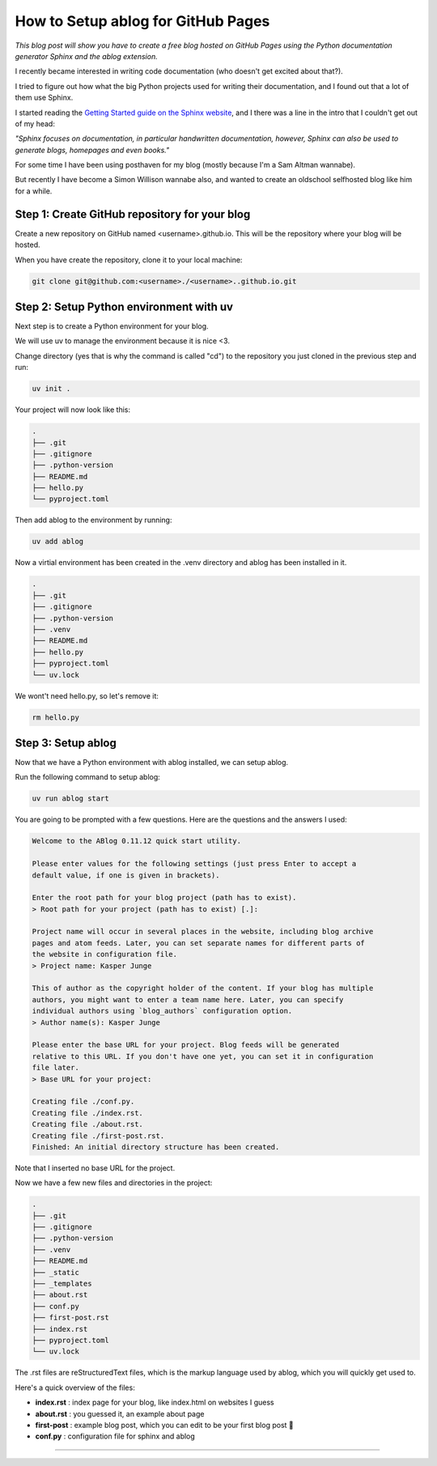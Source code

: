 
.. post:: Feb 14, 2025
   :tags: Guides
   :author: Kasper Junge

How to Setup ablog for GitHub Pages
========================================

*This blog post will show you have to create a free blog hosted on GitHub Pages using the Python documentation generator Sphinx and the ablog extension.*

I recently became interested in writing code documentation (who doesn't get excited about that?).

I tried to figure out how what the big Python projects used for writing their documentation, and I found out that a lot of them use Sphinx.

I started reading the `Getting Started guide on the Sphinx website <https://www.sphinx-doc.org/en/master/usage/quickstart.html>`_, and I there was a line in the intro that I couldn't get out of my head:


*"Sphinx focuses on documentation, in particular handwritten documentation, however, Sphinx can also be used to generate blogs, homepages and even books."*

For some time I have been using posthaven for my blog (mostly because I'm a Sam Altman wannabe).

But recently I have become a Simon Willison wannabe also, and wanted to create an oldschool selfhosted blog like him for a while.

Step 1: Create GitHub repository for your blog
----------------------------------------------
Create a new repository on GitHub named <username>.github.io. This will be the repository where your blog will be hosted.

When you have create the repository, clone it to your local machine:

.. code-block:: bash
    
   git clone git@github.com:<username>./<username>..github.io.git

Step 2: Setup Python environment with uv
-----------------------------------------
Next step is to create a Python environment for your blog. 

We will use uv to manage the environment because it is nice <3. 

Change directory (yes that is why the command is called "cd") to the repository you just cloned in the previous step and run:

.. code-block:: bash
    
   uv init .

Your project will now look like this:

.. code-block:: bash
        
    .
    ├── .git
    ├── .gitignore
    ├── .python-version
    ├── README.md
    ├── hello.py
    └── pyproject.toml

Then add ablog to the environment by running:

.. code-block:: bash
    
   uv add ablog

Now a virtial environment has been created in the .venv directory and ablog has been installed in it.

.. code-block:: bash
    
    .
    ├── .git
    ├── .gitignore
    ├── .python-version
    ├── .venv
    ├── README.md
    ├── hello.py
    ├── pyproject.toml
    └── uv.lock

We wont't need hello.py, so let's remove it:

.. code-block:: bash
    
   rm hello.py

Step 3: Setup ablog
-------------------
Now that we have a Python environment with ablog installed, we can setup ablog.

Run the following command to setup ablog:

.. code-block:: bash
    
   uv run ablog start

You are going to be prompted with a few questions. Here are the questions and the answers I used:

.. code-block:: console
    
    Welcome to the ABlog 0.11.12 quick start utility.

    Please enter values for the following settings (just press Enter to accept a
    default value, if one is given in brackets).

    Enter the root path for your blog project (path has to exist).
    > Root path for your project (path has to exist) [.]:

    Project name will occur in several places in the website, including blog archive
    pages and atom feeds. Later, you can set separate names for different parts of
    the website in configuration file.
    > Project name: Kasper Junge
    
    This of author as the copyright holder of the content. If your blog has multiple
    authors, you might want to enter a team name here. Later, you can specify
    individual authors using `blog_authors` configuration option.
    > Author name(s): Kasper Junge

    Please enter the base URL for your project. Blog feeds will be generated
    relative to this URL. If you don't have one yet, you can set it in configuration
    file later.
    > Base URL for your project: 

    Creating file ./conf.py.
    Creating file ./index.rst.
    Creating file ./about.rst.
    Creating file ./first-post.rst.
    Finished: An initial directory structure has been created.

Note that I inserted no base URL for the project.

Now we have a few new files and directories in the project:

.. code-block:: bash
    
    .
    ├── .git
    ├── .gitignore
    ├── .python-version
    ├── .venv
    ├── README.md
    ├── _static
    ├── _templates
    ├── about.rst
    ├── conf.py
    ├── first-post.rst
    ├── index.rst
    ├── pyproject.toml
    └── uv.lock


The .rst files are reStructuredText files, which is the markup language used by ablog, which you will quickly get used to. 

Here's a quick overview of the files:

- **index.rst** : index page for your blog, like index.html on websites I guess
- **about.rst** : you guessed it, an example about page
- **first-post** : example blog post, which you can edit to be your first blog post 🎉
- **conf.py** : configuration file for sphinx and ablog

 

.. ablog_website = "kasperjunge.github.io"
.. github_pages = "kasperjunge"

.. # List of patterns, relative to source directory, that match files and
.. # directories to ignore when looking for source files.
.. exclude_patterns = [""
..     '**/site-packages/**',
..     '**/*.dist-info/**',
.. ]

.. run git add . + git commit -m "some message" before running uv run ablog deploy
-----------------










.. Step 0:
.. Create a project directory, cd inside it and initialize a uv project and install ablog.
.. 0.1 - `uv init .`
.. 0.2 - `uv add ablog`

.. Step 1:
.. `uv run ablog start`

.. Setup 2:
.. Edit conf.py file:

.. from this:

.. exclude_patterns = [""]

.. to this: 

.. exclude_patterns = [
..     '**/site-packages/**',
..     '**/*.dist-info/**',
.. ]

.. For me `uv run ablog build` was failing with the error because it was interpreting some files in the site-packages directory as a blog post material. This change fixed it.

.. Step 3:
.. Make a posts directory and a 2025 directory in it, to group posts on year.

.. Step 4:
.. Move ablogs auto-generated first-post.rst file to the posts directory and rewrite it to be a hello world post.

.. Step 5:
.. Build the blog by running: 
.. uv run ablog build

.. Step 6:
.. Serve the blog on localhost:8000 with reload on changes by running: 
.. uv run ablog serve -r

.. Step 7:
.. Create a github repo named <username>.github.io

.. Step 8:



.. Other conf.py edits:
.. - theme
.. - html_title


.. ???
.. uv run ablog deploy --github-branch main
.. No place to deploy.a